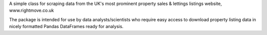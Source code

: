 A simple class for scraping data from the UK's most prominent property sales & lettings listings website, www.rightmove.co.uk

The package is intended for use by data analysts/scientists who require easy access to download property listing data in nicely formatted Pandas DataFrames ready for analysis.


